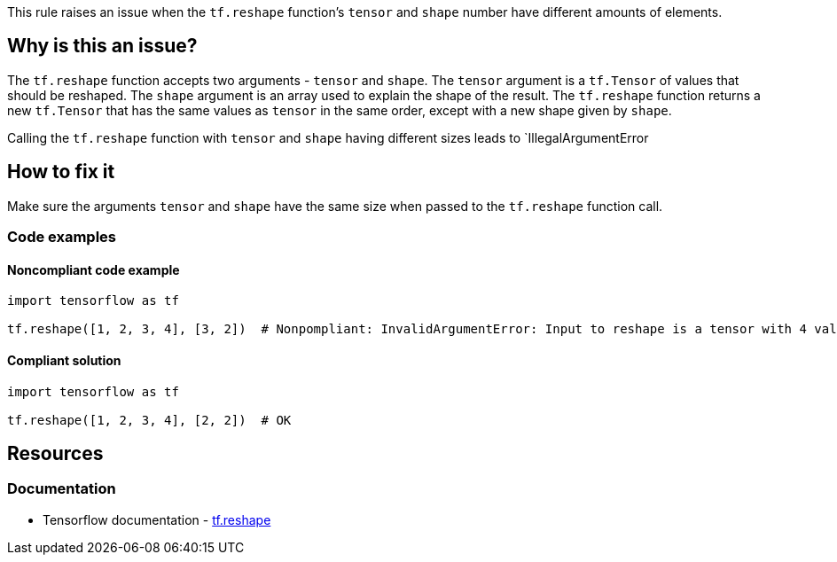 This rule raises an issue when the `tf.reshape` function's `tensor` and `shape` number have different amounts of elements.

== Why is this an issue?
The `tf.reshape` function accepts two arguments - `tensor` and `shape`.
The `tensor` argument is a `tf.Tensor` of values that should be reshaped.
The `shape` argument is an array used to explain the shape of the result.
The `tf.reshape` function returns a new `tf.Tensor` that has the same values as `tensor` in the same order, except with a new shape given by `shape`.

Calling the `tf.reshape` function with `tensor` and `shape` having different sizes leads to `IllegalArgumentError

== How to fix it
Make sure the arguments `tensor` and `shape` have the same size when passed to the `tf.reshape` function call.

=== Code examples

==== Noncompliant code example

[source,python,diff-id=1,diff-type=noncompliant]
----
import tensorflow as tf

tf.reshape([1, 2, 3, 4], [3, 2])  # Nonpompliant: InvalidArgumentError: Input to reshape is a tensor with 4 values, but the requested shape has 6
----

==== Compliant solution

[source,python,diff-id=1,diff-type=compliant]
----
import tensorflow as tf

tf.reshape([1, 2, 3, 4], [2, 2])  # OK
----

//=== How does this work?

//=== Pitfalls

//=== Going the extra mile


== Resources
=== Documentation
* Tensorflow documentation - https://www.tensorflow.org/api_docs/python/tf/reshape[tf.reshape]
//=== Articles & blog posts
//=== Conference presentations
//=== Standards
//=== External coding guidelines
//=== Benchmarks
